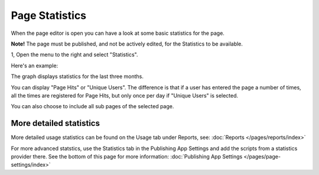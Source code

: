 Page Statistics
=================

When the page editor is open you can have a look at some basic statistics for the page.

**Note!** The page must be published, and not be actively edited, for the Statistics to be available.

1, Open the menu to the right and select "Statistics".

.. image:: page-statistics-menu-statistics-new.png

Here's an example:

.. image:: page-statistics-example-new.png

The graph displays statistics for the last three months.

You can display "Page Hits" or "Unique Users". The difference is that if a user has entered the page a number of times, all the times are registered for Page Hits, but only once per day if "Unique Users" is selected.

You can also choose to include all sub pages of the selected page.

More detailed statistics
*******************************
More detailed usage statistics can be found on the Usage tab under Reports, see: :doc:`Reports </pages/reports/index>`

For more advanced statstics, use the Statistics tab in the Publishing App Settings and add the scripts from a statistics provider there. See the bottom of this page for more information: :doc:`Publishing App Settings </pages/page-settings/index>`

